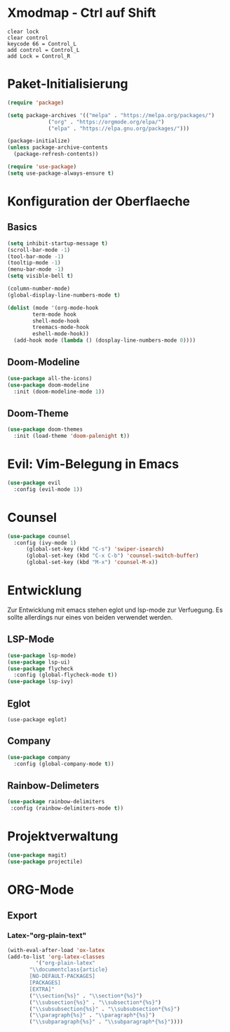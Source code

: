 * Xmodmap - Ctrl auf Shift
#+begin_src shell :tangle ~/.xmodmap :mkdirp yes
  clear lock
  clear control
  keycode 66 = Control_L
  add control = Control_L
  add Lock = Control_R
#+end_src
* Paket-Initialisierung
#+begin_src emacs-lisp :tangle init.el :mkdirp yes
	 (require 'package)

	 (setq package-archives '(("melpa" . "https://melpa.org/packages/")
				  ("org" . "https://orgmode.org/elpa/")
				  ("elpa" . "https://elpa.gnu.org/packages/")))

	 (package-initialize)
	 (unless package-archive-contents
	   (package-refresh-contents))

	 (require 'use-package)
	 (setq use-package-always-ensure t)
#+end_src
* Konfiguration der Oberflaeche
** Basics
#+begin_src emacs-lisp :tangle init.el :mkdirp yes
	 (setq inhibit-startup-message t)
	 (scroll-bar-mode -1)
	 (tool-bar-mode -1)
	 (tooltip-mode -1)
	 (menu-bar-mode -1)
	 (setq visible-bell t)

	 (column-number-mode)
	 (global-display-line-numbers-mode t)

	 (dolist (mode '(org-mode-hook
			 term-mode hook
			 shell-mode-hook
			 treemacs-mode-hook
			 eshell-mode-hook))
	   (add-hook mode (lambda () (dosplay-line-numbers-mode 0))))
#+end_src
** Doom-Modeline
#+begin_src emacs-lisp :tangle init.el :mkdirp yes
		 (use-package all-the-icons)
		 (use-package doom-modeline
		   :init (doom-modeline-mode 1))
#+end_src
** Doom-Theme
#+begin_src emacs-lisp :tangle init.el :mkdirp yes
		 (use-package doom-themes
		   :init (load-theme 'doom-palenight t))
#+end_src
* Evil: Vim-Belegung in Emacs
#+begin_src emacs-lisp :tangle init.el :mkdirp yes
	 (use-package evil
	   :config (evil-mode 1))
#+end_src
* Counsel
#+begin_src emacs-lisp :tangle init.el :mkdirp yes
	 (use-package counsel
	   :config (ivy-mode 1)
		   (global-set-key (kbd "C-s") 'swiper-isearch)
		   (global-set-key (kbd "C-x C-b") 'counsel-switch-buffer)
		   (global-set-key (kbd "M-x") 'counsel-M-x))
#+end_src
* Entwicklung
  Zur Entwicklung mit emacs stehen eglot und lsp-mode zur Verfuegung.
  Es sollte allerdings nur eines von beiden verwendet werden.
** LSP-Mode
#+begin_src emacs-lisp :tangle init.el :mkdirp
  (use-package lsp-mode)
  (use-package lsp-ui)
  (use-package flycheck
    :config (global-flycheck-mode t))
  (use-package lsp-ivy)
#+end_src
** Eglot
#+begin_src emacs-lisp ;;:tangle init.el :mkdirp
 (use-package eglot)
#+end_src
** Company
#+begin_src emacs-lisp :tangle init.el :mkdirp
 (use-package company
   :config (global-company-mode t))
#+end_Src
** Rainbow-Delimeters
#+begin_src emacs-lisp :tangle init.el :mkdirp
  (use-package rainbow-delimiters
   :config (rainbow-delimiters-mode t))
#+end_src
* Projektverwaltung
#+begin_src emacs-lisp :tangle init.el :mkdirp
  (use-package magit)
  (use-package projectile)
#+end_src
* ORG-Mode
** Export
*** Latex-"org-plain-text"
#+begin_src emacs-lisp :tangle init.el :mkdirp
  (with-eval-after-load 'ox-latex
  (add-to-list 'org-latex-classes
	       '("org-plain-latex"
		 "\\documentclass{article}
	     [NO-DEFAULT-PACKAGES]
	     [PACKAGES]
	     [EXTRA]"
		 ("\\section{%s}" . "\\section*{%s}")
		 ("\\subsection{%s}" . "\\subsection*{%s}")
		 ("\\subsubsection{%s}" . "\\subsubsection*{%s}")
		 ("\\paragraph{%s}" . "\\paragraph*{%s}")
		 ("\\subparagraph{%s}" . "\\subparagraph*{%s}"))))
#+end_src

